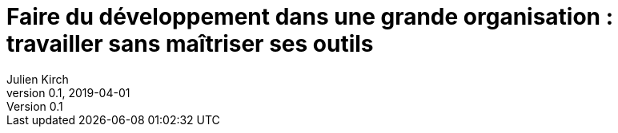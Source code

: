 = Faire du développement dans une grande organisation : travailler sans maîtriser ses outils
Julien Kirch
v0.1, 2019-04-01
:article_lang: fr
